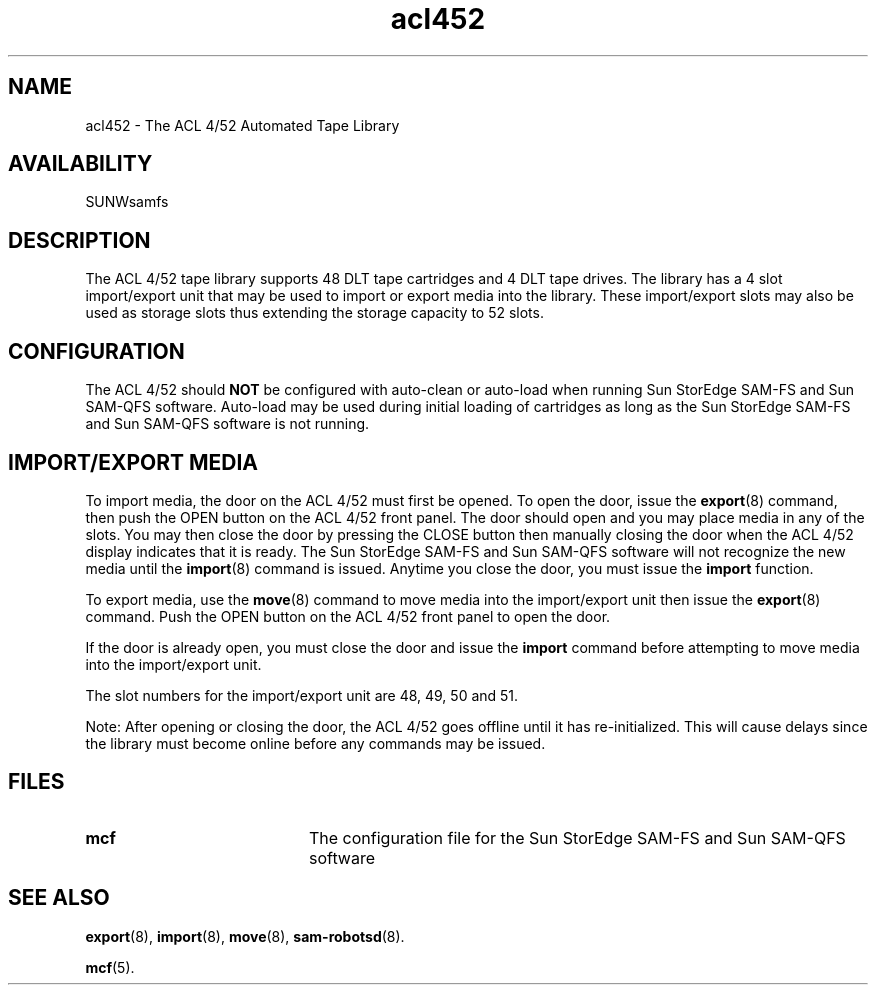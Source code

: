 .\" $Revision: 1.17 $
.ds ]W Sun Microsystems
.\" SAM-QFS_notice_begin
.\"
.\" CDDL HEADER START
.\"
.\" The contents of this file are subject to the terms of the
.\" Common Development and Distribution License (the "License").
.\" You may not use this file except in compliance with the License.
.\"
.\" You can obtain a copy of the license at pkg/OPENSOLARIS.LICENSE
.\" or https://illumos.org/license/CDDL.
.\" See the License for the specific language governing permissions
.\" and limitations under the License.
.\"
.\" When distributing Covered Code, include this CDDL HEADER in each
.\" file and include the License file at pkg/OPENSOLARIS.LICENSE.
.\" If applicable, add the following below this CDDL HEADER, with the
.\" fields enclosed by brackets "[]" replaced with your own identifying
.\" information: Portions Copyright [yyyy] [name of copyright owner]
.\"
.\" CDDL HEADER END
.\"
.\" Copyright 2009 Sun Microsystems, Inc.  All rights reserved.
.\" Use is subject to license terms.
.\"
.\" SAM-QFS_notice_end
.TH acl452 4 "02 Jun 2004"
.SH NAME
acl452 \- The ACL 4/52 Automated Tape Library
.SH AVAILABILITY
.LP
SUNWsamfs
.LP
.SH DESCRIPTION
The ACL 4/52 tape library supports 48 DLT tape
cartridges and 4 DLT tape drives.  The library has a 4 slot import/export
unit that may be used to import or export media into the library.  These
import/export slots may also be used as storage slots thus extending the
storage capacity to 52 slots.
.SH CONFIGURATION
The ACL 4/52 should \fBNOT\fP be configured with auto-clean or auto-load when
running Sun StorEdge \%SAM-FS and Sun \%SAM-QFS software.  Auto-load may be used during
initial loading of cartridges as long as the Sun StorEdge \%SAM-FS and Sun \%SAM-QFS
software is not running.
.SH IMPORT/EXPORT MEDIA
To import media, the door on the ACL 4/52 must first be opened.  To open the
door, issue the
.BR export (8)
command, then push the OPEN button on the ACL 4/52
front panel.  The door should open and you may place media in any of
the slots.  You may then close the door by pressing the CLOSE button then
manually closing the door when the ACL 4/52 display indicates 
that it is ready.  
The Sun StorEdge \%SAM-FS and Sun \%SAM-QFS software will not recognize the new media
until the
.BR import (8)
command is issued.
Anytime
you close the door, you must issue the
.B import
function.
.LP
To export media, use the
.BR move (8)
command to move media into the import/export unit then issue
the
.BR export (8)
command.
Push the OPEN button on the ACL 4/52 front panel to open the door.
.LP
If the door is already open, you must close the door and issue the 
.B import
command before attempting to move media into the import/export
unit.
.LP
The slot numbers for the import/export unit are 48, 49, 50 and 51. 
.LP
Note: After opening or closing the door, the ACL 4/52 goes offline until
it has re-initialized.
This will cause delays since the library must
become online before any commands may be issued.
.LP
.SH FILES
.PD 0
.TP 20
.B mcf
The configuration file for the Sun StorEdge \%SAM-FS and Sun \%SAM-QFS software
.PD
.SH SEE ALSO
.BR export (8),
.BR import (8),
.BR move (8),
.BR sam-robotsd (8).
.PP
.BR mcf (5).
